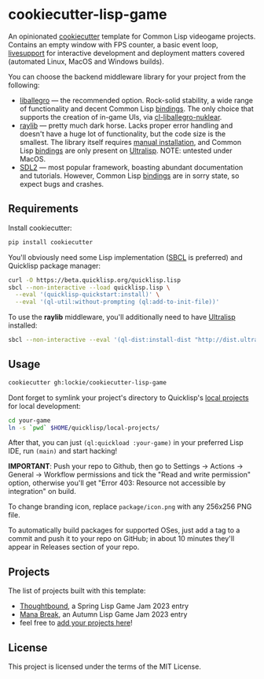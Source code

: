 * cookiecutter-lisp-game
An opinionated [[https://github.com/cookiecutter/cookiecutter][cookiecutter]] template for Common Lisp videogame
projects. Contains an empty window with FPS counter, a basic event loop,
[[https://github.com/cbaggers/livesupport][livesupport]] for interactive development and deployment matters covered
(automated Linux, MacOS and Windows builds).

You can choose the backend middleware library for your project from the
following:
+ [[https://liballeg.github.io][liballegro]] — the recommended option. Rock-solid stability, a wide range of
  functionality and decent Common Lisp [[https://github.com/resttime/cl-liballegro][bindings]]. The only choice that supports
  the creation of in-game UIs, via [[https://gitlab.com/lockie/cl-liballegro-nuklear][cl-liballegro-nuklear]].
+ [[https://raylib.com][raylib]] — pretty much dark horse. Lacks proper error handling and doesn't have
  a huge lot of functionality, but the code size is the smallest. The library
  itself requires [[https://raylib.com/#supported-platforms][manual installation]], and Common Lisp [[https://github.com/longlene/cl-raylib][bindings]] are only
  present on [[https://ultralisp.org][Ultralisp]]. NOTE: untested under MacOS.
+ [[https://wiki.libsdl.org/SDL2][SDL2]] — most popular framework, boasting abundant documentation and
  tutorials. However, Common Lisp [[https://github.com/lispgames/cl-sdl2][bindings]] are in sorry state, so expect bugs
  and crashes.

** Requirements
Install cookiecutter:
#+begin_src sh
pip install cookiecutter
#+end_src

You'll obviously need some Lisp implementation ([[https://sbcl.org][SBCL]] is preferred) and
Quicklisp package manager:
#+begin_src sh
curl -O https://beta.quicklisp.org/quicklisp.lisp
sbcl --non-interactive --load quicklisp.lisp \
  --eval '(quicklisp-quickstart:install)' \
  --eval '(ql-util:without-prompting (ql:add-to-init-file))'
#+end_src

To use the *raylib* middleware, you'll additionally need to have [[https://ultralisp.org][Ultralisp]]
installed:
#+begin_src sh
sbcl --non-interactive --eval '(ql-dist:install-dist "http://dist.ultralisp.org/" :prompt nil)'
#+end_src

** Usage
#+begin_src sh
cookiecutter gh:lockie/cookiecutter-lisp-game
#+end_src

Dont forget to symlink your project's directory to Quicklisp's [[http://blog.quicklisp.org/2018/01/the-quicklisp-local-projects-mechanism.html][local projects]]
for local development:
#+begin_src sh
cd your-game
ln -s `pwd` $HOME/quicklisp/local-projects/
#+end_src

After that, you can just ~(ql:quickload :your-game)~ in your preferred Lisp IDE,
run ~(main)~ and start hacking!

*IMPORTANT*: Push your repo to Github, then go to Settings → Actions → General →
Workflow permissions and tick the "Read and write permission" option, otherwise
you'll get "Error 403: Resource not accessible by integration" on build.

To change branding icon, replace =package/icon.png= with any 256x256 PNG file.

To automatically build packages for supported OSes, just add a tag to a commit
and push it to your repo on GitHub; in about 10 minutes they'll appear in
Releases section of your repo.

** Projects
The list of projects built with this template:
- [[https://awkravchuk.itch.io/thoughtbound][Thoughtbound]], a Spring Lisp Game Jam 2023 entry
- [[https://awkravchuk.itch.io/mana-break][Mana Break]], an Autumn Lisp Game Jam 2023 entry
- feel free to [[https://github.com/lockie/cookiecutter-lisp-game/issues/new/choose][add your projects here]]!

** License
This project is licensed under the terms of the MIT License.
